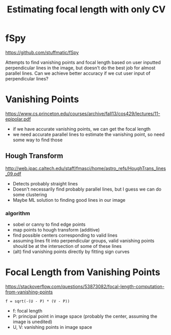 #+TITLE: Estimating focal length with only CV

* fSpy
  https://github.com/stuffmatic/fSpy
  
  Attempts to find vanishing points and focal length based on user inputted
  perpendicular lines in the image, but doesn't do the best job for almost parallel lines.
  Can we achieve better accuracy if we cut user input of perpendicular lines?

* Vanishing Points
  https://www.cs.princeton.edu/courses/archive/fall13/cos429/lectures/11-epipolar.pdf
  
  - if we have accurate vanishing points, we can get the focal length
  - we need accurate parallel lines to estimate the vanishing point, so need
    some way to find those
** Hough Transform
   http://web.ipac.caltech.edu/staff/fmasci/home/astro_refs/HoughTrans_lines_09.pdf
   - Detects probably straight lines
   - Doesn't necessarily find probably parallel lines, but I guess we can do some
     clustering
   - Maybe ML solution to finding good lines in our image
*** algorithm
    - sobel or canny to find edge points
    - map points to hough transform (additive)
    - find possible centers corresponding to valid lines
    - assuming lines fit into perpendicular groups, valid vanishing points should be at the intersection of some of these lines
    - (alt) find vanishing points directly by fitting sign curves

* Focal Length from Vanishing Points
  https://stackoverflow.com/questions/53873082/focal-length-computation-from-vanishing-points

#+begin_example
  f = sqrt(-(U - P) * (V - P))
#+end_example
  - f: focal length
  - P: principal point in image space (probably the center, assuming the image is unedited)
  - U, V: vanishing points in image space
